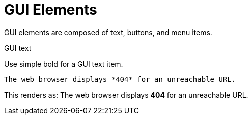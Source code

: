 
= GUI Elements

GUI elements are composed of text, buttons, and menu items.

.GUI text

Use simple bold for a GUI text item.
....
The web browser displays *404* for an unreachable URL.
....

This renders as:
The web browser displays *404* for an unreachable URL.
